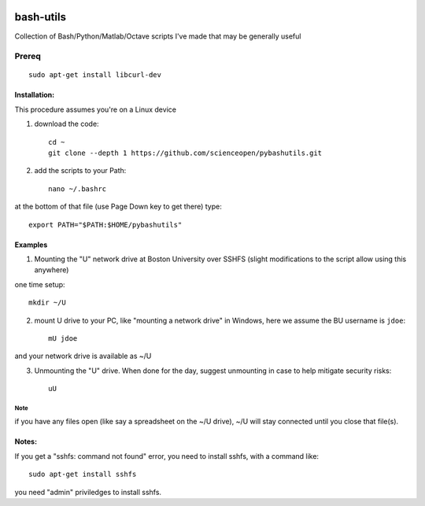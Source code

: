 .. image:: https://travis-ci.org/scienceopen/pybashutils.svg?branch=master
    :target: https://travis-ci.org/scienceopen/pybashutils
.. image:: https://coveralls.io/repos/github/scienceopen/pybashutils/badge.svg?branch=master 
    :target: https://coveralls.io/github/scienceopen/pybashutils?branch=master


==========
bash-utils
==========
Collection of Bash/Python/Matlab/Octave scripts I've made that may be generally useful

=========   ===========
function    description
=========   ===========
cupd        update conda packages (well, the ones I use)
checkIP     Sends you an email automatically if your IP address changes
getIP       gets your public IP address (not the internal NAT address)
findtext    find text inside files matching pattern.
mx          mount network share example using SSHFS
memfree.m   Estimates available RAM for Matlab/Octave under Windows, Mac, Linux
checkRAM.m  check if a proposed N-D array with fit in available RAM (w/o swap)
=========   ===========

Prereq
======
::

    sudo apt-get install libcurl-dev

Installation:
-------------
This procedure assumes you're on a Linux device

1. download the code::

    cd ~
    git clone --depth 1 https://github.com/scienceopen/pybashutils.git

2. add the scripts to your Path::

    nano ~/.bashrc

at the bottom of that file (use Page Down key to get there) type::

    export PATH="$PATH:$HOME/pybashutils"


Examples
---------
1. Mounting the "U" network drive at Boston University over SSHFS (slight modifications to the script allow using this anywhere)

one time setup::

    mkdir ~/U

2. mount U drive to your PC, like "mounting a network drive" in Windows, here we assume the BU username is ``jdoe``::

    mU jdoe

and your network drive is available as ~/U

3. Unmounting the "U" drive. When done for the day, suggest unmounting in case to help mitigate security risks::

    uU

Note
~~~~
if you have any files open (like say a spreadsheet on the ~/U drive), ~/U will stay connected until you close that file(s).


Notes:
------
If you get a "sshfs: command not found" error, you need to install sshfs, with a command like::

    sudo apt-get install sshfs

you need "admin" priviledges to install sshfs.
